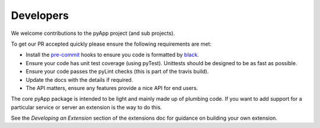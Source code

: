 Developers
==========

We welcome contributions to the pyApp project (and sub projects).

To get our PR accepted quickly please ensure the following requirements are
met:

- Install the `pre-commit <https://github.com/pre-commit/pre-commit>`_ hooks to
  ensure you code is formatted by `black <https://github.com/ambv/black>`_.

- Ensure your code has unit test coverage (using pyTest). Unittests should be
  designed to be as fast as possible.

- Ensure your code passes the pyLint checks (this is part of the travis build).

- Update the docs with the details if required.

- The API matters, ensure any features provide a nice API for end users.


The core pyApp package is intended to be light and mainly made up of plumbing
code. If you want to add support for a particular service or server an extension
is the way to do this.

See the *Developing an Extension* section of the extensions doc for guidance on
building your own extension.
